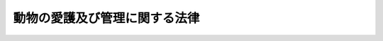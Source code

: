 .. _S48HO105:

==============================
動物の愛護及び管理に関する法律
==============================

.. raw:: html
    
    
    <b>動物の愛護及び管理に関する法律<br>
    （昭和四十八年十月一日法律第百五号）</b><br><br><div align="right">最終改正：平成二四年九月五日法律第七九号</div><br><div align="right"><table width="" border="0"><tr><td><font color="RED">（最終改正までの未施行法令）</font></td></tr><tr><td><a href="/cgi-bin/idxmiseko.cgi?H_RYAKU=%8f%ba%8e%6c%94%aa%96%40%88%ea%81%5a%8c%dc&amp;H_NO=%95%bd%90%ac%93%f1%8f%5c%8e%6c%94%4e%8b%e3%8c%8e%8c%dc%93%fa%96%40%97%a5%91%e6%8e%b5%8f%5c%8b%e3%8d%86&amp;H_PATH=/miseko/S48HO105/H24HO079.html" target="inyo">平成二十四年九月五日法律第七十九号</a></td><td align="right">（未施行）</td></tr><tr></tr><tr><td align="right">　</td><td></td></tr><tr></tr></table></div><a name="0000000000000000000000000000000000000000000000000000000000000000000000000000000"></a>
    <br>
    　<a href="#1000000000001000000000000000000000000000000000000000000000000000000000000000000" target="data">第一章　総則（第一条―第四条）</a>
    <br>
    　<a href="#1000000000002000000000000000000000000000000000000000000000000000000000000000000" target="data">第二章　基本指針等（第五条・第六条）</a>
    <br>
    　<a href="#1000000000003000000000000000000000000000000000000000000000000000000000000000000" target="data">第三章　動物の適正な取扱い </a>
    <br>
    　　<a href="#1000000000003000000001000000000000000000000000000000000000000000000000000000000" target="data">第一節　総則（第七条―第九条）</a>
    <br>
    　　<a href="#1000000000003000000002000000000000000000000000000000000000000000000000000000000" target="data">第二節　動物取扱業の規制（第十条―第二十四条）</a>
    <br>
    　　<a href="#1000000000003000000003000000000000000000000000000000000000000000000000000000000" target="data">第三節　周辺の生活環境の保全に係る措置（第二十五条）</a>
    <br>
    　　<a href="#1000000000003000000004000000000000000000000000000000000000000000000000000000000" target="data">第四節　動物による人の生命等に対する侵害を防止するための措置（第二十六条―第三十三条）</a>
    <br>
    　　<a href="#1000000000003000000005000000000000000000000000000000000000000000000000000000000" target="data">第五節　動物愛護担当職員（第三十四条）</a>
    <br>
    　<a href="#1000000000004000000000000000000000000000000000000000000000000000000000000000000" target="data">第四章　都道府県等の措置等（第三十五条―第三十九条）</a>
    <br>
    　<a href="#1000000000005000000000000000000000000000000000000000000000000000000000000000000" target="data">第五章　雑則（第四十条―第四十三条）</a>
    <br>
    　<a href="#1000000000006000000000000000000000000000000000000000000000000000000000000000000" target="data">第六章　罰則（第四十四条―第五十条）</a>
    <br>
    　<a href="#5000000000000000000000000000000000000000000000000000000000000000000000000000000" target="data">附則</a>
    <br><p>　　　<b><a name="1000000000001000000000000000000000000000000000000000000000000000000000000000000">第一章　総則</a>
    </b>
    </p><p>
    </p><div class="arttitle"><a name="1000000000000000000000000000000000000000000000000100000000000000000000000000000">（目的）</a>
    </div><div class="item"><b>第一条</b>
    <a name="1000000000000000000000000000000000000000000000000100000000001000000000000000000"></a>
    　この法律は、動物の虐待の防止、動物の適正な取扱いその他動物の愛護に関する事項を定めて国民の間に動物を愛護する気風を招来し、生命尊重、友愛及び平和の情操の涵養に資するとともに、動物の管理に関する事項を定めて動物による人の生命、身体及び財産に対する侵害を防止することを目的とする。
    </div>
    
    <p>
    </p><div class="arttitle"><a name="1000000000000000000000000000000000000000000000000200000000000000000000000000000">（基本原則）</a>
    </div><div class="item"><b>第二条</b>
    <a name="1000000000000000000000000000000000000000000000000200000000001000000000000000000"></a>
    　動物が命あるものであることにかんがみ、何人も、動物をみだりに殺し、傷つけ、又は苦しめることのないようにするのみでなく、人と動物の共生に配慮しつつ、その習性を考慮して適正に取り扱うようにしなければならない。
    </div>
    
    <p>
    </p><div class="arttitle"><a name="1000000000000000000000000000000000000000000000000300000000000000000000000000000">（普及啓発）</a>
    </div><div class="item"><b>第三条</b>
    <a name="1000000000000000000000000000000000000000000000000300000000001000000000000000000"></a>
    　国及び地方公共団体は、動物の愛護と適正な飼養に関し、前条の趣旨にのつとり、相互に連携を図りつつ、学校、地域、家庭等における教育活動、広報活動等を通じて普及啓発を図るように努めなければならない。
    </div>
    
    <p>
    </p><div class="arttitle"><a name="1000000000000000000000000000000000000000000000000400000000000000000000000000000">（動物愛護週間）</a>
    </div><div class="item"><b>第四条</b>
    <a name="1000000000000000000000000000000000000000000000000400000000001000000000000000000"></a>
    　ひろく国民の間に命あるものである動物の愛護と適正な飼養についての関心と理解を深めるようにするため、動物愛護週間を設ける。
    </div>
    <div class="item"><b><a name="1000000000000000000000000000000000000000000000000400000000002000000000000000000">２</a>
    </b>
    　動物愛護週間は、九月二十日から同月二十六日までとする。
    </div>
    <div class="item"><b><a name="1000000000000000000000000000000000000000000000000400000000003000000000000000000">３</a>
    </b>
    　国及び地方公共団体は、動物愛護週間には、その趣旨にふさわしい行事が実施されるように努めなければならない。
    </div>
    
    
    <p>　　　<b><a name="1000000000002000000000000000000000000000000000000000000000000000000000000000000">第二章　基本指針等</a>
    </b>
    </p><p>
    </p><div class="arttitle"><a name="1000000000000000000000000000000000000000000000000500000000000000000000000000000">（基本指針）</a>
    </div><div class="item"><b>第五条</b>
    <a name="1000000000000000000000000000000000000000000000000500000000001000000000000000000"></a>
    　環境大臣は、動物の愛護及び管理に関する施策を総合的に推進するための基本的な指針（以下「基本指針」という。）を定めなければならない。
    </div>
    <div class="item"><b><a name="1000000000000000000000000000000000000000000000000500000000002000000000000000000">２</a>
    </b>
    　基本指針には、次の事項を定めるものとする。
    <div class="number"><b><a name="1000000000000000000000000000000000000000000000000500000000002000000001000000000">一</a>
    </b>
    　動物の愛護及び管理に関する施策の推進に関する基本的な方向
    </div>
    <div class="number"><b><a name="1000000000000000000000000000000000000000000000000500000000002000000002000000000">二</a>
    </b>
    　次条第一項に規定する動物愛護管理推進計画の策定に関する基本的な事項
    </div>
    <div class="number"><b><a name="1000000000000000000000000000000000000000000000000500000000002000000003000000000">三</a>
    </b>
    　その他動物の愛護及び管理に関する施策の推進に関する重要事項
    </div>
    </div>
    <div class="item"><b><a name="1000000000000000000000000000000000000000000000000500000000003000000000000000000">３</a>
    </b>
    　環境大臣は、基本指針を定め、又はこれを変更しようとするときは、あらかじめ、関係行政機関の長に協議しなければならない。
    </div>
    <div class="item"><b><a name="1000000000000000000000000000000000000000000000000500000000004000000000000000000">４</a>
    </b>
    　環境大臣は、基本指針を定め、又はこれを変更したときは、遅滞なく、これを公表しなければならない。
    </div>
    
    <p>
    </p><div class="arttitle"><a name="1000000000000000000000000000000000000000000000000600000000000000000000000000000">（動物愛護管理推進計画）</a>
    </div><div class="item"><b>第六条</b>
    <a name="1000000000000000000000000000000000000000000000000600000000001000000000000000000"></a>
    　都道府県は、基本指針に即して、当該都道府県の区域における動物の愛護及び管理に関する施策を推進するための計画（以下「動物愛護管理推進計画」という。）を定めなければならない。
    </div>
    <div class="item"><b><a name="1000000000000000000000000000000000000000000000000600000000002000000000000000000">２</a>
    </b>
    　動物愛護管理推進計画には、次の事項を定めるものとする。
    <div class="number"><b><a name="1000000000000000000000000000000000000000000000000600000000002000000001000000000">一</a>
    </b>
    　動物の愛護及び管理に関し実施すべき施策に関する基本的な方針
    </div>
    <div class="number"><b><a name="1000000000000000000000000000000000000000000000000600000000002000000002000000000">二</a>
    </b>
    　動物の適正な飼養及び保管を図るための施策に関する事項
    </div>
    <div class="number"><b><a name="1000000000000000000000000000000000000000000000000600000000002000000003000000000">三</a>
    </b>
    　動物の愛護及び管理に関する施策を実施するために必要な体制の整備（国、関係地方公共団体、民間団体等との連携の確保を含む。）に関する事項
    </div>
    </div>
    <div class="item"><b><a name="1000000000000000000000000000000000000000000000000600000000003000000000000000000">３</a>
    </b>
    　動物愛護管理推進計画には、前項各号に掲げる事項のほか、動物の愛護及び管理に関する普及啓発に関する事項その他動物の愛護及び管理に関する施策を推進するために必要な事項を定めるように努めるものとする。
    </div>
    <div class="item"><b><a name="1000000000000000000000000000000000000000000000000600000000004000000000000000000">４</a>
    </b>
    　都道府県は、動物愛護管理推進計画を定め、又はこれを変更しようとするときは、あらかじめ、関係市町村の意見を聴かなければならない。
    </div>
    <div class="item"><b><a name="1000000000000000000000000000000000000000000000000600000000005000000000000000000">５</a>
    </b>
    　都道府県は、動物愛護管理推進計画を定め、又はこれを変更したときは、遅滞なく、これを公表するように努めなければならない。
    </div>
    
    
    <p>　　　<b><a name="1000000000003000000000000000000000000000000000000000000000000000000000000000000">第三章　動物の適正な取扱い </a>
    </b>
    </p><p>　　　　<b><a name="1000000000003000000001000000000000000000000000000000000000000000000000000000000">第一節　総則</a>
    </b>
    </p><p>
    </p><div class="arttitle"><a name="1000000000000000000000000000000000000000000000000700000000000000000000000000000">（動物の所有者又は占有者の責務等）</a>
    </div><div class="item"><b>第七条</b>
    <a name="1000000000000000000000000000000000000000000000000700000000001000000000000000000"></a>
    　動物の所有者又は占有者は、命あるものである動物の所有者又は占有者としての責任を十分に自覚して、その動物をその種類、習性等に応じて適正に飼養し、又は保管することにより、動物の健康及び安全を保持するように努めるとともに、動物が人の生命、身体若しくは財産に害を加え、又は人に迷惑を及ぼすことのないように努めなければならない。
    </div>
    <div class="item"><b><a name="1000000000000000000000000000000000000000000000000700000000002000000000000000000">２</a>
    </b>
    　動物の所有者又は占有者は、その所有し、又は占有する動物に起因する感染性の疾病について正しい知識を持ち、その予防のために必要な注意を払うように努めなければならない。
    </div>
    <div class="item"><b><a name="1000000000000000000000000000000000000000000000000700000000003000000000000000000">３</a>
    </b>
    　動物の所有者は、その所有する動物が自己の所有に係るものであることを明らかにするための措置として環境大臣が定めるものを講ずるように努めなければならない。
    </div>
    <div class="item"><b><a name="1000000000000000000000000000000000000000000000000700000000004000000000000000000">４</a>
    </b>
    　環境大臣は、関係行政機関の長と協議して、動物の飼養及び保管に関しよるべき基準を定めることができる。
    </div>
    
    <p>
    </p><div class="arttitle"><a name="1000000000000000000000000000000000000000000000000800000000000000000000000000000">（動物販売業者の責務）</a>
    </div><div class="item"><b>第八条</b>
    <a name="1000000000000000000000000000000000000000000000000800000000001000000000000000000"></a>
    　動物の販売を業として行う者は、当該販売に係る動物の購入者に対し、当該動物の適正な飼養又は保管の方法について、必要な説明を行い、理解させるように努めなければならない。
    </div>
    
    <p>
    </p><div class="arttitle"><a name="1000000000000000000000000000000000000000000000000900000000000000000000000000000">（地方公共団体の措置）</a>
    </div><div class="item"><b>第九条</b>
    <a name="1000000000000000000000000000000000000000000000000900000000001000000000000000000"></a>
    　地方公共団体は、動物の健康及び安全を保持するとともに、動物が人に迷惑を及ぼすことのないようにするため、条例で定めるところにより、動物の飼養及び保管について、動物の所有者又は占有者に対する指導その他の必要な措置を講ずることができる。
    </div>
    
    
    <p>　　　　<b><a name="1000000000003000000002000000000000000000000000000000000000000000000000000000000">第二節　動物取扱業の規制 </a>
    </b>
    </p><p>
    </p><div class="arttitle"><a name="1000000000000000000000000000000000000000000000001000000000000000000000000000000">（動物取扱業の登録）</a>
    </div><div class="item"><b>第十条</b>
    <a name="1000000000000000000000000000000000000000000000001000000000001000000000000000000"></a>
    　動物（哺乳類、鳥類又は爬虫類に属するものに限り、畜産農業に係るもの及び試験研究用又は生物学的製剤の製造の用その他政令で定める用途に供するために飼養し、又は保管しているものを除く。以下この節及び次節において同じ。）の取扱業（動物の販売（その取次ぎ又は代理を含む。次項において同じ。）、保管、貸出し、訓練、展示（動物との触れ合いの機会の提供を含む。次項において同じ。）その他政令で定める取扱いを業として行うことをいう。以下「動物取扱業」という。）を営もうとする者は、当該業を営もうとする事業所の所在地を管轄する都道府県知事（<a href="/cgi-bin/idxrefer.cgi?H_FILE=%8f%ba%93%f1%93%f1%96%40%98%5a%8e%b5&amp;REF_NAME=%92%6e%95%fb%8e%a9%8e%a1%96%40&amp;ANCHOR_F=&amp;ANCHOR_T=" target="inyo">地方自治法</a>
    （昭和二十二年法律第六十七号）<a href="/cgi-bin/idxrefer.cgi?H_FILE=%8f%ba%93%f1%93%f1%96%40%98%5a%8e%b5&amp;REF_NAME=%91%e6%93%f1%95%53%8c%dc%8f%5c%93%f1%8f%f0%82%cc%8f%5c%8b%e3%91%e6%88%ea%8d%80&amp;ANCHOR_F=1000000000000000000000000000000000000000000000025201900000001000000000000000000&amp;ANCHOR_T=1000000000000000000000000000000000000000000000025201900000001000000000000000000#1000000000000000000000000000000000000000000000025201900000001000000000000000000" target="inyo">第二百五十二条の十九第一項</a>
    の指定都市（以下「指定都市」という。）にあつては、その長とする。以下この節、第二十五条第一項及び第二項並びに第四節において同じ。）の登録を受けなければならない。
    </div>
    <div class="item"><b><a name="1000000000000000000000000000000000000000000000001000000000002000000000000000000">２</a>
    </b>
    　前項の登録を受けようとする者は、次に掲げる事項を記載した申請書に環境省令で定める書類を添えて、これを都道府県知事に提出しなければならない。
    <div class="number"><b><a name="1000000000000000000000000000000000000000000000001000000000002000000001000000000">一</a>
    </b>
    　氏名又は名称及び住所並びに法人にあつては代表者の氏名
    </div>
    <div class="number"><b><a name="1000000000000000000000000000000000000000000000001000000000002000000002000000000">二</a>
    </b>
    　事業所の名称及び所在地
    </div>
    <div class="number"><b><a name="1000000000000000000000000000000000000000000000001000000000002000000003000000000">三</a>
    </b>
    　事業所ごとに置かれる動物取扱責任者（第二十二条第一項に規定する者をいう。）の氏名
    </div>
    <div class="number"><b><a name="1000000000000000000000000000000000000000000000001000000000002000000004000000000">四</a>
    </b>
    　その営もうとする動物取扱業の種別（販売、保管、貸出し、訓練、展示又は前項の政令で定める取扱いの別をいう。以下この号において同じ。）並びにその種別に応じた業務の内容及び実施の方法
    </div>
    <div class="number"><b><a name="1000000000000000000000000000000000000000000000001000000000002000000005000000000">五</a>
    </b>
    　主として取り扱う動物の種類及び数
    </div>
    <div class="number"><b><a name="1000000000000000000000000000000000000000000000001000000000002000000006000000000">六</a>
    </b>
    　動物の飼養又は保管のための施設（以下この節において「飼養施設」という。）を設置しているときは、次に掲げる事項<div class="para1"><b>イ</b>　飼養施設の所在地</div>
    <div class="para1"><b>ロ</b>　飼養施設の構造及び規模</div>
    <div class="para1"><b>ハ</b>　飼養施設の管理の方法</div>
    
    </div>
    <div class="number"><b><a name="1000000000000000000000000000000000000000000000001000000000002000000007000000000">七</a>
    </b>
    　その他環境省令で定める事項
    </div>
    </div>
    
    <p>
    </p><div class="arttitle"><a name="1000000000000000000000000000000000000000000000001100000000000000000000000000000">（登録の実施）</a>
    </div><div class="item"><b>第十一条</b>
    <a name="1000000000000000000000000000000000000000000000001100000000001000000000000000000"></a>
    　都道府県知事は、前条第二項の規定による登録の申請があつたときは、次条第一項の規定により登録を拒否する場合を除くほか、前条第二項第一号から第三号まで及び第五号に掲げる事項並びに登録年月日及び登録番号を動物取扱業者登録簿に登録しなければならない。
    </div>
    <div class="item"><b><a name="1000000000000000000000000000000000000000000000001100000000002000000000000000000">２</a>
    </b>
    　都道府県知事は、前項の規定による登録をしたときは、遅滞なく、その旨を申請者に通知しなければならない。
    </div>
    
    <p>
    </p><div class="arttitle"><a name="1000000000000000000000000000000000000000000000001200000000000000000000000000000">（登録の拒否）</a>
    </div><div class="item"><b>第十二条</b>
    <a name="1000000000000000000000000000000000000000000000001200000000001000000000000000000"></a>
    　都道府県知事は、第十条第一項の登録を受けようとする者が次の各号のいずれかに該当するとき、同条第二項の規定による登録の申請に係る同項第四号に掲げる事項が動物の健康及び安全の保持その他動物の適正な取扱いを確保するため必要なものとして環境省令で定める基準に適合していないと認めるとき、同項の規定による登録の申請に係る同項第六号ロ及びハに掲げる事項が環境省令で定める飼養施設の構造、規模及び管理に関する基準に適合していないと認めるとき、又は申請書若しくは添付書類のうちに重要な事項について虚偽の記載があり、若しくは重要な事実の記載が欠けているときは、その登録を拒否しなければならない。
    <div class="number"><b><a name="1000000000000000000000000000000000000000000000001200000000001000000001000000000">一</a>
    </b>
    　成年被後見人若しくは被保佐人又は破産者で復権を得ないもの
    </div>
    <div class="number"><b><a name="1000000000000000000000000000000000000000000000001200000000001000000002000000000">二</a>
    </b>
    　この法律又はこの法律に基づく処分に違反して罰金以上の刑に処せられ、その執行を終わり、又は執行を受けることがなくなつた日から二年を経過しない者
    </div>
    <div class="number"><b><a name="1000000000000000000000000000000000000000000000001200000000001000000003000000000">三</a>
    </b>
    　第十九条第一項の規定により登録を取り消され、その処分のあつた日から二年を経過しない者
    </div>
    <div class="number"><b><a name="1000000000000000000000000000000000000000000000001200000000001000000004000000000">四</a>
    </b>
    　第十条第一項の登録を受けた者（以下「動物取扱業者」という。）で法人であるものが第十九条第一項の規定により登録を取り消された場合において、その処分のあつた日前三十日以内にその動物取扱業者の役員であつた者でその処分のあつた日から二年を経過しないもの
    </div>
    <div class="number"><b><a name="1000000000000000000000000000000000000000000000001200000000001000000005000000000">五</a>
    </b>
    　第十九条第一項の規定により業務の停止を命ぜられ、その停止の期間が経過しない者
    </div>
    <div class="number"><b><a name="1000000000000000000000000000000000000000000000001200000000001000000006000000000">六</a>
    </b>
    　法人であつて、その役員のうちに前各号のいずれかに該当する者があるもの
    </div>
    </div>
    <div class="item"><b><a name="1000000000000000000000000000000000000000000000001200000000002000000000000000000">２</a>
    </b>
    　都道府県知事は、前項の規定により登録を拒否したときは、遅滞なく、その理由を示して、その旨を申請者に通知しなければならない。
    </div>
    
    <p>
    </p><div class="arttitle"><a name="1000000000000000000000000000000000000000000000001300000000000000000000000000000">（登録の更新）</a>
    </div><div class="item"><b>第十三条</b>
    <a name="1000000000000000000000000000000000000000000000001300000000001000000000000000000"></a>
    　第十条第一項の登録は、五年ごとにその更新を受けなければ、その期間の経過によつて、その効力を失う。
    </div>
    <div class="item"><b><a name="1000000000000000000000000000000000000000000000001300000000002000000000000000000">２</a>
    </b>
    　第十条第二項及び前二条の規定は、前項の更新について準用する。
    </div>
    <div class="item"><b><a name="1000000000000000000000000000000000000000000000001300000000003000000000000000000">３</a>
    </b>
    　第一項の更新の申請があつた場合において、同項の期間（以下この条において「登録の有効期間」という。）の満了の日までにその申請に対する処分がされないときは、従前の登録は、登録の有効期間の満了後もその処分がされるまでの間は、なおその効力を有する。
    </div>
    <div class="item"><b><a name="1000000000000000000000000000000000000000000000001300000000004000000000000000000">４</a>
    </b>
    　前項の場合において、登録の更新がされたときは、その登録の有効期間は、従前の登録の有効期間の満了の日の翌日から起算するものとする。
    </div>
    
    <p>
    </p><div class="arttitle"><a name="1000000000000000000000000000000000000000000000001400000000000000000000000000000">（変更の届出）</a>
    </div><div class="item"><b>第十四条</b>
    <a name="1000000000000000000000000000000000000000000000001400000000001000000000000000000"></a>
    　動物取扱業者は、第十条第二項第四号に掲げる事項を変更し、又は飼養施設を設置しようとする場合には、あらかじめ、環境省令で定める書類を添えて、同項第四号又は第六号に掲げる事項を都道府県知事に届け出なければならない。 
    </div>
    <div class="item"><b><a name="1000000000000000000000000000000000000000000000001400000000002000000000000000000">２</a>
    </b>
    　動物取扱業者は、第十条第二項各号（第四号を除く。）に掲げる事項に変更（環境省令で定める軽微なものを除く。）があつた場合には、前項の場合を除き、その日から三十日以内に、環境省令で定める書類を添えて、その旨を都道府県知事に届け出なければならない。
    </div>
    <div class="item"><b><a name="1000000000000000000000000000000000000000000000001400000000003000000000000000000">３</a>
    </b>
    　第十一条及び第十二条の規定は、前二項の規定による届出があつた場合に準用する。
    </div>
    
    <p>
    </p><div class="arttitle"><a name="1000000000000000000000000000000000000000000000001500000000000000000000000000000">（動物取扱業者登録簿の閲覧）</a>
    </div><div class="item"><b>第十五条</b>
    <a name="1000000000000000000000000000000000000000000000001500000000001000000000000000000"></a>
    　都道府県知事は、動物取扱業者登録簿を一般の閲覧に供しなければならない。
    </div>
    
    <p>
    </p><div class="arttitle"><a name="1000000000000000000000000000000000000000000000001600000000000000000000000000000">（廃業等の届出）</a>
    </div><div class="item"><b>第十六条</b>
    <a name="1000000000000000000000000000000000000000000000001600000000001000000000000000000"></a>
    　動物取扱業者が次の各号のいずれかに該当することとなつた場合においては、当該各号に定める者は、その日から三十日以内に、その旨を都道府県知事に届け出なければならない。
    <div class="number"><b><a name="1000000000000000000000000000000000000000000000001600000000001000000001000000000">一</a>
    </b>
    　死亡した場合　その相続人
    </div>
    <div class="number"><b><a name="1000000000000000000000000000000000000000000000001600000000001000000002000000000">二</a>
    </b>
    　法人が合併により消滅した場合　その法人を代表する役員であつた者
    </div>
    <div class="number"><b><a name="1000000000000000000000000000000000000000000000001600000000001000000003000000000">三</a>
    </b>
    　法人が破産手続開始の決定により解散した場合　その破産管財人
    </div>
    <div class="number"><b><a name="1000000000000000000000000000000000000000000000001600000000001000000004000000000">四</a>
    </b>
    　法人が合併及び破産手続開始の決定以外の理由により解散した場合　その清算人
    </div>
    <div class="number"><b><a name="1000000000000000000000000000000000000000000000001600000000001000000005000000000">五</a>
    </b>
    　その登録に係る動物取扱業を廃止した場合　動物取扱業者であつた個人又は動物取扱業者であつた法人を代表する役員
    </div>
    </div>
    <div class="item"><b><a name="1000000000000000000000000000000000000000000000001600000000002000000000000000000">２</a>
    </b>
    　動物取扱業者が前項各号のいの効力を失う。
    </div>
    
    <p>
    </p><div class="arttitle"><a name="1000000000000000000000000000000000000000000000001700000000000000000000000000000">（登録の抹消）</a>
    </div><div class="item"><b>第十七条</b>
    <a name="1000000000000000000000000000000000000000000000001700000000001000000000000000000"></a>
    　都道府県知事は、第十三条第一項若しくは前条第二項の規定により登録がその効力を失つたとき、又は第十九条第一項の規定により登録を取り消したときは、当該動物取扱業者の登録を抹消しなければならない。
    </div>
    
    <p>
    </p><div class="arttitle"><a name="1000000000000000000000000000000000000000000000001800000000000000000000000000000">（標識の掲示）</a>
    </div><div class="item"><b>第十八条</b>
    <a name="1000000000000000000000000000000000000000000000001800000000001000000000000000000"></a>
    　動物取扱業者は、環境省令で定めるところにより、その事業所ごとに、公衆の見やすい場所に、氏名又は名称、登録番号その他の環境省令で定める事項を記載した標識を掲げなければならない。
    </div>
    
    <p>
    </p><div class="arttitle"><a name="1000000000000000000000000000000000000000000000001900000000000000000000000000000">（登録の取消し等）</a>
    </div><div class="item"><b>第十九条</b>
    <a name="1000000000000000000000000000000000000000000000001900000000001000000000000000000"></a>
    　都道府県知事は、動物取扱業者が次の各号のいずれかに該当するときは、その登録を取り消し、又は六月以内の期間を定めてその業務の全部若しくは一部の停止を命ずることができる。
    <div class="number"><b><a name="1000000000000000000000000000000000000000000000001900000000001000000001000000000">一</a>
    </b>
    　不正の手段により動物取扱業者の登録を受けたとき。
    </div>
    <div class="number"><b><a name="1000000000000000000000000000000000000000000000001900000000001000000002000000000">二</a>
    </b>
    　その者が行う業務の内容及び実施の方法が第十二条第一項に規定する動物の健康及び安全の保持その他動物の適正な取扱いを確保するため必要なものとして環境省令で定める基準に適合しなくなつたとき。
    </div>
    <div class="number"><b><a name="1000000000000000000000000000000000000000000000001900000000001000000003000000000">三</a>
    </b>
    　飼養施設を設置している場合において、その者の飼養施設の構造、規模及び管理の方法が第十二条第一項に規定する飼養施設の構造、規模及び管理に関する基準に適合しなくなつたとき。
    </div>
    <div class="number"><b><a name="1000000000000000000000000000000000000000000000001900000000001000000004000000000">四</a>
    </b>
    　第十二条第一項第一号、第四号又は第六号のいずれかに該当することとなつたとき。
    </div>
    <div class="number"><b><a name="1000000000000000000000000000000000000000000000001900000000001000000005000000000">五</a>
    </b>
    　この法律若しくはこの法律に基づく命令又はこの法律に基づく処分に違反したとき。
    </div>
    </div>
    <div class="item"><b><a name="1000000000000000000000000000000000000000000000001900000000002000000000000000000">２</a>
    </b>
    　第十二条第二項の規定は、前項の規定による処分をした場合に準用する。
    </div>
    
    <p>
    </p><div class="arttitle"><a name="1000000000000000000000000000000000000000000000002000000000000000000000000000000">（環境省令への委任）</a>
    </div><div class="item"><b>第二十条</b>
    <a name="1000000000000000000000000000000000000000000000002000000000001000000000000000000"></a>
    　第十条から前条までに定めるもののほか、動物取扱業者の登録に関し必要な事項については、環境省令で定める。
    </div>
    
    <p>
    </p><div class="arttitle"><a name="1000000000000000000000000000000000000000000000002100000000000000000000000000000">（基準遵守義務）</a>
    </div><div class="item"><b>第二十一条</b>
    <a name="1000000000000000000000000000000000000000000000002100000000001000000000000000000"></a>
    　動物取扱業者は、動物の健康及び安全を保持するとともに、生活環境の保全上の支障が生ずることを防止するため、その取り扱う動物の管理の方法等に関し環境省令で定める基準を遵守しなければならない。
    </div>
    <div class="item"><b><a name="1000000000000000000000000000000000000000000000002100000000002000000000000000000">２</a>
    </b>
    　都道府県又は指定都市は、動物の健康及び安全を保持するとともに、生活環境の保全上の支障が生ずることを防止するため、その自然的、社会的条件かに代えて動物取扱業者が遵守すべき基準を定めることができる。
    </div>
    
    <p>
    </p><div class="arttitle"><a name="1000000000000000000000000000000000000000000000002200000000000000000000000000000">（動物取扱責任者）</a>
    </div><div class="item"><b>第二十二条</b>
    <a name="1000000000000000000000000000000000000000000000002200000000001000000000000000000"></a>
    　動物取扱業者は、事業所ごとに、環境省令で定めるところにより、当該事業所に係る業務を適正に実施するため、動物取扱責任者を選任しなければならない。
    </div>
    <div class="item"><b><a name="1000000000000000000000000000000000000000000000002200000000002000000000000000000">２</a>
    </b>
    　動物取扱責任者は、第十二条第一項第一号から第五号までに該当する者以外の者でなければならない。
    </div>
    <div class="item"><b><a name="1000000000000000000000000000000000000000000000002200000000003000000000000000000">３</a>
    </b>
    　動物取扱業者は、環境省令で定めるところにより、動物取扱責任者に動物取扱責任者研修（都道府県知事が行う動物取扱責任者の業務に必要な知識及び能力に関する研修をいう。）を受けさせなければならない。
    </div>
    
    <p>
    </p><div class="arttitle"><a name="1000000000000000000000000000000000000000000000002300000000000000000000000000000">（勧告及び命令）</a>
    </div><div class="item"><b>第二十三条</b>
    <a name="1000000000000000000000000000000000000000000000002300000000001000000000000000000"></a>
    　都道府県知事は、動物取扱業者が第二十一条第一項又は第二項の基準を遵守していないと認めるときは、その者に対し、期限を定めて、その取り扱う動物の管理の方法等を改善すべきことを勧告することができる。
    </div>
    <div class="item"><b><a name="1000000000000000000000000000000000000000000000002300000000002000000000000000000">２</a>
    </b>
    　都道府県知事は、動物取扱業者が前条第三項の規定を遵守していないと認めるときは、その者に対し、期限を定めて、必要な措置をとるべきことを勧告することができる。
    </div>
    <div class="item"><b><a name="1000000000000000000000000000000000000000000000002300000000003000000000000000000">３</a>
    </b>
    　都道府県知事は、前二項の規定による勧告を受けた者がその勧告に従わないときは、その者に対し、期限を定めて、その勧告に係る措置をとるべきことを命ずることができる。
    </div>
    
    <p>
    </p><div class="arttitle"><a name="1000000000000000000000000000000000000000000000002400000000000000000000000000000">（報告及び検査）</a>
    </div><div class="item"><b>第二十四条</b>
    <a name="1000000000000000000000000000000000000000000000002400000000001000000000000000000"></a>
    　都道府県知事は、第十条から第十九条まで及び前三条の規定の施行に必要な限度において、動物取扱業者に対し、飼養施設の状況、その取り扱う動物の管理の方法その他必要な事項に関し報告を求め、又はその職員に、当該動物取扱業者の事業所その他関係のある場所に立ち入り、飼養施設その他の物件を検査させることができる。
    </div>
    <div class="item"><b><a name="100000000000000000000000000000%E3%81%84%E3%81%A6%E3%80%81%E7%89%B9%E3%81%AB%E5%BF%85%E8%A6%81%E3%81%8C%E3%81%82%E3%82%8B%E3%81%A8%E8%AA%8D%E3%82%81%E3%82%8B%E3%81%A8%E3%81%8D%E3%81%AF%E3%80%81%E3%81%9D%E3%81%AE%E8%80%85%E3%81%AB%E5%AF%BE%E3%81%97%E3%80%81%E6%9C%9F%E9%99%90%E3%82%92%E5%AE%9A%E3%82%81%E3%81%A6%E3%80%81%E3%81%9D%E3%81%AE%E5%8B%A7%E5%91%8A%E3%81%AB%E4%BF%82%E3%82%8B%E6%8E%AA%E7%BD%AE%E3%82%92%E3%81%A8%E3%82%8B%E3%81%B9%E3%81%8D%E3%81%93%E3%81%A8%E3%82%92%E5%91%BD%E3%81%9A%E3%82%8B%E3%81%93%E3%81%A8%E3%81%8C%E3%81%A7%E3%81%8D%E3%82%8B%E3%80%82%0A&lt;/DIV&gt;%0A&lt;DIV%20class=" item><b><a name="1000000000000000000000000000000000000000000000002500000000003000000000000000000">３</a>
    </b>
    　都道府県知事は、市町村（特別区を含む。）の長（指定都市の長を除く。）に対し、前二項の規定による勧告又は命令に関し、必要な協力を求めることができる。
    </a></b></div>
    
    
    <p>　　　　<b><a name="1000000000003000000004000000000000000000000000000000000000000000000000000000000">第四節　動物による人の生命等に対する侵害を防止するための措置</a>
    </b>
    </p><p>
    </p><div class="arttitle"><a name="1000000000000000000000000000000000000000000000002600000000000000000000000000000">（特定動物の飼養又は保管の許可）</a>
    </div><div class="item"><b>第二十六条</b>
    <a name="1000000000000000000000000000000000000000000000002600000000001000000000000000000"></a>
    　人の生命、身体又は財産に害を加えるおそれがある動物として政令で定める動物（以下「特定動物」という。）の飼養又は保管を行おうとする者は、環境省令で定めるところにより、特定動物の種類ごとに、特定動物の飼養又は保管のための施設（以下この節において「特定飼養施設」という。）の所在地を管轄する都道府県知事の許可を受けなければならない。ただし、診療施設（<a href="/cgi-bin/idxrefer.cgi?H_FILE=%95%bd%8e%6c%96%40%8e%6c%98%5a&amp;REF_NAME=%8f%62%88%e3%97%c3%96%40&amp;ANCHOR_F=&amp;ANCHOR_T=" target="inyo">獣医療法</a>
    （平成四年法律第四十六号）<a href="/cgi-bin/idxrefer.cgi?H_FILE=%95%bd%8e%6c%96%40%8e%6c%98%5a&amp;REF_NAME=%91%e6%93%f1%8f%f0%91%e6%93%f1%8d%80&amp;ANCHOR_F=1000000000000000000000000000000000000000000000000200000000002000000000000000000&amp;ANCHOR_T=1000000000000000000000000000000000000000000000000200000000002000000000000000000#1000000000000000000000000000000000000000000000000200000000002000000000000000000" target="inyo">第二条第二項</a>
    に規定する診療施設をいう。）において獣医師が診療のために特定動物を飼養又は保管する場合その他の環境省令で定める場合は、この限りでない。
    </div>
    <div class="item"><b><a name="1000000000000000000000000000000000000000000000002600000000002000000000000000000">２</a>
    </b>
    　前項の許可を受けようとする者は、環境省令で定めるところにより、次に掲げる事項を記載した申請書に環境省令で定める書類を添えて、これを都道府県知事に提出しなければならない。
    <div class="number"><b><a name="1000000000000000000000000000000000000000000000002600000000002000000001000000000">一</a>
    </b>
    　氏名又は名称及び住所並びに法人にあつては代表者の氏名
    </div>
    <div class="number"><b><a name="1000000000000000000000000000000000000000000000002600000000002000000002000000000">二</a>
    </b>
    　特定動物の種類及び数
    </div>
    <div class="number"><b><a name="1000000000000000000000000000000000000000000000002600000000002000000003000000000">三</a>
    </b>
    　飼養又は保管の目的
    </div>
    <div class="number"><b><a name="1000000000000000000000000000000000000000000000002600000000002000000004000000000">四</a>
    </b>
    　特定飼養施設の所在地
    </div>
    <div class="number"><b><a name="1000000000000000000000000000000000000000000000002600000000002000000005000000000">五</a>
    </b>
    　特定飼養施設の構造及び規模
    </div>
    <div class="number"><b><a name="1000000000000000000000000000000000000000000000002600000000002000000006000000000">六</a>
    </b>
    　特定動物の飼養又は保管の方法
    </div>
    <div class="number"><b><a name="1000000000000000000000000000000000000000000000002600000000002000000007000000000">七</a>
    </b>
    　その他環境省令で定める事項
    </div>
    </div>
    
    <p>
    </p><div class="arttitle"><a name="1000000000000000000000000000000000000000000000002700000000000000000000000000000">（許可の基準）</a>
    </div><div class="item"><b>第二十七条</b>
    <a name="1000000000000000000000000000000000000000000000002700000000001000000000000000000"></a>
    　都道府県知事は、前条第一項の許可の申請が次の各号に適合していると認めるときでなければ、同項の許可をしてはならない。
    <div class="number"><b>
    <div class="number"><b><a name="1000000000000000000000000000000000000000000000002700000000001000000002000000000">二</a>
    </b>
    　申請者が次のいずれにも該当しないこと。<div class="para1"><b>イ</b>　この法律又はこの法律に基づく処分に違反して罰金以上の刑に処せられ、その執行を終わり、又は執行を受けることがなくなつた日から二年を経過しない者</div>
    <div class="para1"><b>ロ</b>　第二十九条第一項の規定により許可を取り消され、その処分のあつた日から二年を経過しない者</div>
    <div class="para1"><b>ハ</b>　法人であつて、その役員のうちにイ又はロのいずれかに該当する者があるもの</div>
    
    </div>
    </b></div>
    <div class="item"><b><a name="1000000000000000000000000000000000000000000000002700000000002000000000000000000">２</a>
    </b>
    　都道府県知事は、前条第一項の許可をする場合において、特定動物による人の生命、身体又は財産に対する侵害の防止のため必要があると認めるときは、その必要の限度において、その許可に条件を付することができる。
    </div>
    
    <p>
    </p><div class="arttitle"><a name="1000000000000000000000000000000000000000000000002800000000000000000000000000000">（変更の許可等）</a>
    </div><div class="item"><b>第二十八条</b>
    <a name="1000000000000000000000000000000000000000000000002800000000001000000000000000000"></a>
    　第二十六条第一項の許可（この項の規定による許可を含む。）を受けた者（以下「特定動物飼養者」という。）は、同条第二項第二号又は第四号から第六号までに掲げる事項を変更しようとするときは、環境省令で定めるところにより都道府県知事の許可を受けなければならない。ただし、その変更が環境省令で定める軽微なものであるときは、この限りでない。
    </div>
    <div class="item"><b><a name="1000000000000000000000000000000000000000000000002800000000002000000000000000000">２</a>
    </b>
    　前条の規定は、前項の許可について準用する。
    </div>
    <div class="item"><b><a name="1000000000000000000000000000000000000000000000002800000000003000000000000000000">３</a>
    </b>
    　特定動物飼養者は、第一項ただし書の環境省令で定める軽微な変更があつたとき、又は第二十六条第二項第一号若しくは第三号に掲げる事項その他環境省令で定める事項に変更があつたときは、その日から三十日以内に、その旨を都道府県知事に届け出なければならない。
    </div>
    
    <p>
    </p><div class="arttitle"><a name="1000000000000000000000000000000000000000000000002900000000000000000000000000000">（許可の取消し）</a>
    </div><div class="item"><b>第二十九条</b>
    <a name="1000000000000000000000000000000000000000000000002900000000001000000000000000000"></a>
    　都道府県知事は、特定動物飼養者が次の各号のいずれかに該当するときは、その許可を取り消すことができる。
    <div class="number"><b><a name="1000000000000000000000000000000000000000000000002900000000001000000001000000000">一</a>
    </b>
    　不正の手段により特定動物飼養者の許可を受けたとき。
    </div>
    <div class="number"><b><a name="1000000000000000000000000000000000000000000000002900000000001000000002000000000">二</a>
    </b>
    　その者の特定飼養施設の構造及び規模並びに特定動物の飼養又は保管の方法が第二十七条第一項第一号に規定する基準に適合しなくなつたとき。
    </div>
    <div class="number"><b><a name="1000000000000000000000000000000000000000000000002900000000001000000003000000000">三</a>
    </b>
    　第二十七条第一項第二号ハに該当することとなつたとき。
    </div>
    <div class="number"><b><a name="1000000000000000000000000000000000000000000000002900000000001000000004000000000">四</a>
    </b>
    　この法律若しくはこの法律に基づく命令又はこの法律に基づく処分に違反したとき。
    </div>
    </div>
    
    <p>
    </p><div class="arttitle"><a name="1000000000000000000000000000000000000000000000003000000000000000000000000000000">（環境省令への委任）</a>
    </div><div class="item"><b>第三十条</b>
    <a name="1000000000000000000000000000000000000000000000003000000000001000000000000000000"></a>
    　第二十六条から前条までに定めるもののほか、特定動物の飼養又は保管の許可に関し必要な事項については、環境省令で定める。
    </div>
    
    <p>
    </p><div class="arttitle"><a name="1000000000000000000000000000000000000000000000003100000000000000000000000000000">（飼養又は保管の方法）</a>
    </div><div class="item"><b>第三十一条</b>
    <a name="1000000000000000000000000000000000000000000000003100000000001000000000000000000"></a>
    　特定動物飼養者は、その許可に係る飼養又は保管をするには、当該特定動物に係る特定飼養施設の点検を定期的に行うこと、当該特定動物についてその許可を受けていることを明らかにすることその他の環境省令で定める方法によらなければならない。
    </div>
    
    <p>
    </p><div class="arttitle"><a name="1000000000000000000000000000000000000000000000003200000000000000000000000000000">（特定動物飼養者に対する措置命令等）</a>
    </div><div class="item"><b>第三十二条</b>
    <a name="1000000000000000000000000000000000000000000000003200000000001000000000000000000"></a>
    　都道府県知事は、特定動物飼養者が前条の規定に違反し、又は第二十七条第二項（第二十八条第二項において準用する場合を含む。）の規定により付された条件に違反した場合において、特定動物による人の生命、身体又は財産に対する侵害の防止のため必要があると認めるときは、当該特定動物に係る飼養又は保管の方法の改善その他の必要な措置をとるべきことを命ずることができる。
    </div>
    
    <p>
    </p><div class="arttitle"><a name="1000000000000000000000000000000000000000000000003300000000000000000000000000000">（報告及び検査）</a>
    </div><div class="item"><b>第三十三条</b>
    <a name="1000000000000000000000000000000000000000000000003300000000001000000000000000000"></a>
    　都道府県知事は、第二十六条から第二十九条まで及び前二条の規定の施行に必要な限度において、特定動物飼養者に対し、特定飼養施設の状況、特定動物の飼養又は保管の方法その他必要な事項に関し報告を求め、又はその職員に、当該特定動物飼養者の特定飼養施設を設置する場所その他関係のある場所に立ち入り、特定飼養施設その他の物件を検査させることができる。
    </div>
    <div class="item"><b><a name="1000000000000000000000000000000000000000000000003300000000002000000000000000000">２</a>
    </b>
    　第二十四条第二項及び第三項の規定は、前項の規定による立入検査について準用する。
    </div>
    
    
    <p>　　　　<b><a name="1000000000003000000005000000000000000000000000000000000000000000000000000000000">第五節　動物愛護担当職員</a>
    </b>
    </p><p>
    </p><div class="item"><b><a name="1000000000000000000000000000000000000000000000003400000000000000000000000000000">第三十四条</a>
    </b>
    <a name="1000000000000000000000000000000000000000000000003400000000001000000000000000000"></a>
    　地方公共団体は、条例で定めるところにより、第二十四条第一項又は前条第一項の規定による立入検査その他の動物の愛護及び管理に関する事務を行わせるため、動物愛護管理員等の職名を有する職員（次項において「動物愛護担当職員」という。）を置くことができる。
    </div>
    <div class="item"><b><a name="1000000000000000000000000000000000000000000000003400000000002000000000000000000">２</a>
    </b>
    　動物愛護担当職員は、当該地方公共団体の職員であつて獣医師等動物の適正な飼養及び保管に関し専門的な知識を有するものをもつて充てる。
    </div>
    
    
    
    <p>　　　<b><a name="1000000000004000000000000000000000000000000000000000000000000000000000000000000">第四章　都道府県等の措置等</a>
    </b>
    </p><p>
    </p><div class="arttitle"><a name="1000000000000000000000000000000000000000000000003500000000000000000000000000000">（犬及びねこの引取り）</a>
    </div><div class="item"><b>第三十五条</b>
    <a name="1000000000000000000000000000000000000000000000003500000000001000000000000000000"></a>
    　都道府県等（都道府県及び指定都市、<a href="/cgi-bin/idxrefer.cgi?H_FILE=%8f%ba%93%f1%93%f1%96%40%98%5a%8e%b5&amp;REF_NAME=%92%6e%95%fb%8e%a9%8e%a1%96%40%91%e6%93%f1%95%53%8c%dc%8f%5c%93%f1%8f%f0%82%cc%93%f1%8f%5c%93%f1%91%e6%88%ea%8d%80&amp;ANCHOR_F=1000000000000000000000000000000000000000000000025202200000001000000000000000000&amp;ANCHOR_T=1000000000000000000000000000000000000000000000025202200000001000000000000000000#1000000000000000000000000000000000000000000000025202200000001000000000000000000" target="inyo">地方自治法第二百五十二条の二十二第一項</a>
    の中核市（以下「中核市」という。）その他政令で定める市（特別区を含む。以下同じ。）をいう。以下同じ。）は、犬又はねこの引取りをその所有者から求められたときは、これを引き取らなければならない。この場合において、都道府県知事等（都道府県等の長をいう。以下同じ。）は、その犬又はねこを引き取るべき場所を指定することができる。
    </div>
    <div class="item"><b><a name="1000000000000000000000000000000000000000000000003500000000002000000000000000000">２</a>
    </b>
    　前項の規定は、都道府県等が所有者の判明しない犬又はねこの引取りをその拾得者その他の者から求められた場合に準用する。
    </div>
    <div class="item"><b><a name="1000000000000000000000000000000000000000000000003500000000003000000000000000000">３</a>
    </b>
    　都道府県知事は、市町村（特別区を含む。）の長（指定都市、中核市及び第一項の政令で定める市の長を除く。）に対し、第一項（前項において準用する場合を含む。第五項及び第六項において同じ。）の規定による犬又はねこの引取りに関し、必要な協力を求めることができる。
    </div>
    <div class="item"><b><a name="1000000000000000000000000000000000000000000000003500000000004000000000000000000">４</a>
    </b>
    　都道府県知事等は、動物の愛護を目的とする団体その他の者に犬及びねこの引取りを委託することができる。
    </div>
    <div class="item"><b><a name="1000000000000000000000000000000000000000000000003500000000005000000000000000000">５</a>
    </b>
    　環境大臣は、関係行政機関の長と協議して、第一項の規定により引取りを求められた場合の措置に関し必要な事項を定めることができる。
    </div>
    <div class="item"><b><a name="1000000000000000000000000000000000000000000000003500000000006000000000000000000">６</a>
    </b>
    　国は、都道府県等に対し、予算の範囲内において、政令で定めるところにより、第一項の引取りに関し、費用の一部を補助することができる。
    </div>
    
    <p>
    </p><div class="arttitle"><a name="1000000000000000000000000000000000000000000000003600000000000000000000000000000">（負傷動物等の発見者の通報措置）</a>
    </div><div class="item"><b>第三十六条</b>
    <a name="1000000000000000000000000000000000000000000000003600000000001000000000000000000"></a>
    　道路、公園、広場その他の公共の場所において、疾病にかかり、若しくは負傷した犬、ねこ等の動物又は犬、ねこ等の動物の死体を発見した者は、すみやかに、その所有者が判明しているときは所有者に、その所有者が判明しないときは都道府県知事等に通報するように努めなければならない。
    </div>
    <div class="item"><b><a name="1000000000000000000000000000000000000000000000003600000000002000000000000000000">２</a>
    </b>
    　都道府県等は、前項の規定による通報があつたときは、その動物又はその動物の死体を収容しなければならない。
    </div>
    <div class="item"><b><a name="1000000000000000000000000000000000000000000000003600000000003000000000000000000">３</a>
    </b>
    　前条第五項の規定は、前項の規定により動物を収容する場合に準用する。
    </div>
    
    <p>
    </p><div class="arttitle"><a name="1000000000000000000000000000000000000000000000003700000000000000000000000000000">（犬及びねこの繁殖制限）</a>
    </div><div class="item"><b>第三十七条</b>
    <a name="1000000000000000000000000000000000000000000000003700000000001000000000000000000"></a>
    　犬又はねこの所有者は、これらの動物がみだりに繁殖してこれに適正な飼養を受ける機会を与えることが困難となるようなおそれがあると認める場合には、その繁殖を防止するため、生殖を不能にする手術その他の措置をするように努めなければならない。
    </div>
    <div class="item"><b><a name="1000000000000000000000000000000000000000000000003700000000002000000000000000000">２</a>
    </b>
    　都道府県等は、第三十五条第一項の規定による犬又はねこの引取り等に際して、前項に規定する措置が適切になされるよう、必要な指導及び助言を行うように努めなければならない。
    </div>
    
    <p>
    </p><div class="arttitle"><a name="1000000000000000000000000000000000000000000000003800000000000000000000000000000">（動物愛護推進員）</a>
    </div><div class="item"><b>第三十八条</b>
    <a name="1000000000000000000000000000000000000000000000003800000000001000000000000000000"></a>
    　都道府県知事等は、地域における犬、ねこ等の動物の愛護の推進に熱意と識見を有する者のうちから、動物愛護推進員を委嘱することができる。
    </div>
    <div class="item"><b><a name="1000000000000000000000000000000000000000000000003800000000002000000000000000000">２</a>
    </b>
    　動物愛護推進員は、次に掲げる活動を行う。
    <div class="number"><b><a name="1000000000000000000000000000000000000000000000003800000000002000000001000000000">一</a>
    </b>
    　犬、ねこ等の動物の愛護と適正な飼養の重要性について住民の理解を深めること。
    </div>
    <div class="number"><b><a name="1000000000000000000000000000000000000000000000003800000000002000000002000000000">二</a>
    </b>
    　住民に対し、その求めに応じて、犬、ねこ等の動物がみだりに繁殖することを防止するための生殖を不能にする手術その他の措置に関する必要な助言をすること。
    </div>
    <div class="number"><b><a name="1000000000000000000000000000000000000000000000003800000000002000000003000000000">三</a>
    </b>
    　犬、ねこ等の動物の所有者等に対し、その求めに応じて、これらの動物に適正な飼養を受ける機会を与えるために譲渡のあつせんその他の必要な支援をすること。
    </div>
    <div class="number"><b><a name="1000000000000000000000000000000000000000000000003800000000002000000004000000000">四</a>
    </b>
    　犬、ねこ等の動物の愛護と適正な飼養の推進のために国又は都道府県等が行う施策に必要な協力をすること。
    </div>
    </div>
    
    <p>
    </p><div class="arttitle"><a name="1000000000000000000000000000000000000000000000003900000000000000000000000000000">（協議会）</a>
    </div><div class="item"><b>第三十九条</b>
    <a name="1000000000000000000000000000000000000000000000003900000000001000000000000000000"></a>
    　都道府県等、動物の愛護を目的とする一般社団法人又は一般財団法人、獣医師の団体その他の動物の愛護と適正な飼養について普及啓発を行つている団体等は、当該都道府県等における動物愛護推進員の委嘱の推進、動物愛護推進員の活動に対する支援等に関し必要な協議を行うための協議会を組織することができる。
    </div>
    
    
    <p>　　　<b><a name="1000000000005000000000000000000000000000000000000000000000000000000000000000000">第五章　雑則</a>
    </b>
    </p><p>
    </p><div class="arttitle"><a name="1000000000000000000000000000000000000000000000004000000000000000000000000000000">（動物を殺す場合の方法）</a>
    </div><div class="item"><b>第四十条</b>
    <a name="1000000000000000000000000000000000000000000000004000000000001000000000000000000"></a>
    　動物を殺さなければならない場合には、できる限りその動物に苦痛を与えない方法によつてしなければならない。
    </div>
    <div class="item"><b><a name="1000000000000000000000000000000000000000000000004000000000002000000000000000000">２</a>
    </b>
    　環境大臣は、関係行政機関の長と協議して、前項の方法に関し必要な事項を定めることができる。
    </div>
    
    <p>
    </p><div class="arttitle"><a name="1000000000000000000000000000000000000000000000004100000000000000000000000000000">（動物を科学上の利用に供する場合の方法、事後措置等）</a>
    </div><div class="item"><b>第四十一条</b>
    <a name="1000000000000000000000000000000000000000000000004100000000001000000000000000000"></a>
    　動物を教育、試験研究又は生物学的製剤の製造の用その他の科学上の利用に供する場合には、科学上の利用の目的を達することができる範囲において、できる限り動物を供する方法に代わり得るものを利用すること、できる限りその利用に供される動物の数を少なくすること等により動物を適切に利用することに配慮するものとする。）を定めることができる。
    </div>
    
    <p>
    </p><div class="arttitle"><a name="1000000000000000000000000000000000000000000000004300000000000000000000000000000">（審議会の意見の聴取）</a>
    </div><div class="item"><b>第四十三条</b>
    <a name="1000000000000000000000000000000000000000000000004300000000001000000000000000000"></a>
    　環境大臣は、基本指針の策定、第七条第四項、第十二条第一項、第二十一条第一項、第二十七条第一項第一号若しくは第四十一条第四項の基準の設定、第二十五条第一項の事態の設定又は第三十五条第五項（第三十六条第三項において準用する場合を含む。）若しくは第四十条第二項の定めをしようとするときは、中央環境審議会の意見を聴かなければならない。これらの基本指針、基準、事態又は定めを変更し、又は廃止しようとするときも、同様とする。
    </div>
    
    
    <p>　　　<b><a name="1000000000006000000000000000000000000000000000000000000000000000000000000000000">第六章　罰則</a>
    </b>
    </p><p>
    </p><div class="item"><b><a name="1000000000000000000000000000000000000000000000004400000000000000000000000000000">第四十四条</a>
    </b>
    <a name="1000000000000000000000000000000000000000000000004400000000001000000000000000000"></a>
    　愛護動物をみだりに殺し、又は傷つけた者は、一年以下の懲役又は百万円以下の罰金に処する。
    </div>
    <div class="item"><b><a name="1000000000000000000000000000000000000000000000004400000000002000000000000000000">２</a>
    </b>
    　愛護動物に対し、みだりに給餌又は給水をやめることにより衰弱させる等の虐待を行つた者は、五十万円以下の罰金に処する。
    </div>
    <div class="item"><b><a name="1000000000000000000000000000000000000000000000004400000000003000000000000000000">３</a>
    </b>
    　愛護動物を遺棄した者は、五十万円以下の罰金に処する。
    </div>
    <div class="item"><b><a name="1000000000000000000000000000000000000000000000004400000000004000000000000000000">４</a>
    </b>
    　前三項において「愛護動物」とは、次の各号に掲げる動物をいう。
    <div class="number"><b><a name="1000000000000000000000000000000000000000000000004400000000004000000001000000000">一</a>
    </b>
    　牛、馬、豚、めん羊、やぎ、犬、ねこ、いえうさぎ、鶏、いえばと及びあひる
    </div>
    <div class="number"><b><a name="1000000000000000000000000000000000000000000000004400000000004000000002000000000">二</a>
    </b>
    　前号に掲げるものを除くほか、人が占有している動物で哺乳類、鳥類又は爬虫類に属するもの
    </div>
    </div>
    
    <p>
    </p><div class="item"><b><a name="1000000000000000000000000000000000000000000000004500000000000000000000000000000">第四十五条</a>
    </b>
    <a name="1000000000000000000000000000000000000000000000004500000000001000000000000000000"></a>
    　次の各号のいずれかに該当する者は、六月以下の懲役又は五十万円以下の罰金に処する。
    <div class="number"><b><a name="1000000000000000000000000000000000000000000000004500000000001000000001000000000">一</a>
    </b>
    　第二十六条第一項の規定に違反して許可を受けないで特定動物を飼養し、又は保管した者
    </div>
    <div class="number"><b><a name="1000000000000000000000000000000000000000000000004500000000001000000002000000000">二</a>
    </b>
    　不正の手段によつて第二十六条第一項の許可を受けた者
    </div>
    <div class="number"><b><a name="1000000000000000000000000000000000000000000000004500000000001000000003000000000">三</a>
    </b>
    　第二十八条第一項の規定に違反して第二十六条第二項第二号又は第四号から第六号までに掲げる事項を変更した者
    </div>
    </div>
    
    <p>
    </p><div class="item"><b><a name="1000000000000000000000000000000000000000000000004600000000000000000000000000000">第四十六条</a>
    </b>
    <a name="1000000000000000000000000000000000000000000000004600000000001000000000000000000"></a>
    　次の各号のいずれかに該当する者は、三十万円以下の罰金に処する。
    <div class="number"><b><a name="1000000000000000000000000000000000000000000000004600000000001000000001000000000">一</a>
    </b>
    　第十条第一項の規定に違反して登録を受けないで動物取扱業を営んだ者
    </div>
    <div class="number"><b><a name="1000000000000000000000000000000000000000000000004600000000001000000002000000000">二</a>
    </b>
    　不正の手段によつて第十条第一項の登録（第十三条第一項の登録の更新を含む。）を受けた者
    </div>
    <div class="number"><b><a name="1000000000000000000000000000000000000000000000004600000000001000000003000000000">三</a>
    </b>
    　第十九条第一項の規定による業務の停止の命令に違反した者
    </div>
    <div class="number"><b><a name="1000000000000000000000000000000000000000000000004600000000001000000004000000000">四</a>
    </b>
    　第二十三条第三項又は第三十二条の規定による命令に違反した者
    </div>
    </div>
    
    <p>
    </p><div class="item"><b><a name="1000000000000000000000000000000000000000000000004700000000000000000000000000000">第四十七条</a>
    </b>
    <a name="1000000000000000000000000000000000000000000000004700000000001000000000000000000"></a>
    　次の各号のいずれかに該当する者は、二十万円以下の罰金に処する。
    <div class="number"><b><a name="1000000000000000000000000000000000000000000000004700000000001000000001000000000">一</a>
    </b>
    　第十四条第一項若しくは第二項又は第二十八条第三項の規定による届出をせず、又は虚偽の届出をした者
    </div>
    <div class="number"><b><a name="1000000000000000000000000000000000000000000000004700000000001000000002000000000">二</a>
    </b>
    　第二十四条第一項又は第三十三条第一項の規定による報告をせず、若しくは虚偽の報告をし、又はこれらの規定による検査を拒み、妨げ、若しくは忌避した者
    </div>
    <div class="number"><b><a name="1000000000000000000000000000000000000000000000004700000000001000000003000000000">三</a>
    </b>
    　第二十五条第二項の規定による命令に違反した者
    </div>
    </div>
    
    <p>
    </p><div class="item"><b><a name="1000000000000000000000000000000000000000000000004800000000000000000000000000000">第四十八条</a>
    </b>
    <a name="1000000000000000000000000000000000000000000000004800000000001000000000000000000"></a>
    　法人の代表者又は法人若しくは人の代理人、使用人その他の従業者が、その法人又は人の業務に関し、第四十四条から前条までの違反行為をしたときは、行為者を罰するほか、その法人又は人に対して各本条の罰金刑を科する。
    </div>
    
    <p>
    </p><div class="item"><b><a name="1000000000000000000000000000000000000000000000004900000000000000000000000000000">第四十九条</a>
    </b>
    <a name="1000000000000000000000000000000000000000000000004900000000001000000000000000000"></a>
    　第十六条第一項の規定による届出をせず、又は虚偽の届出をした者は、二十万円以下の過料に処する。
    </div>
    
    <p>
    </p><div class="item"><b><a name="1000000000000000000000000000000000000000000000005000000000000000000000000000000">第五十条</a>
    </b>
    <a name="1000000000000000000000000000000000000000000000005000000000001000000000000000000"></a>
    　第十八条の規定による標識を掲げない者は、十万円以下の過料に処する。
    </div>
    
    
    
    <br><a name="5000000000000000000000000000000000000000000000000000000000000000000000000000000"></a>
    　　　<a name="5000000001000000000000000000000000000000000000000000000000000000000000000000000"><b>附　則　抄</b></a>
    <br><p></p><div class="arttitle">（施行期日）</div>
    <div class="item"><b>１</b>
    　この法律は、公布の日から起算して六月を経過した日から施行する。
    </div>
    <div class="arttitle">（罰則に関する経過措置）</div>
    <div class="item"><b>５</b>
    　この法律の施行前にした行為に対する罰則の適用については、なお従前の例による。
    </div>
    
    <br>　　　<a name="5000000002000000000000000000000000000000000000000000000000000000000000000000000"><b>附　則　（昭和五八年一二月二日法律第八〇号）　抄</b></a>
    <br><p></p><div class="arttitle">（施行期日）</div>
    <div class="item"><b>１</b>
    　この法律は、総務庁設置法（昭和五十八年法律第七十九号）の施行の日から施行する。
    </div>
    <div class="arttitle">（経過措置）</div>
    <div class="item"><b>６</b>
    　この法律に定めるもののほか、この法律の施行に関し必要な経過措置は、政令で定めることができる。
    </div>
    
    <br>　　　<a name="5000000003000000000000000000000000000000000000000000000000000000000000000000000"><b>附　則　（平成一一年七月一六日法律第八七号）　抄</b></a>
    <br><p>
    </p><div class="arttitle">（施行期日）</div>
    <div class="item"><b>第一条</b>
    　この法律は、平成十二年四月一日から施行する。ただし、次の各号に掲げる規定は、当該各号に定める日から施行する。
    <div class="number"><b>一</b>
    　第一条中地方自治法第二百五十条の次に五条、節名並びに二款及び款名を加える改正規定（同法第二百五十条の九第一項に係る部分（両議院の同意を得ることに係る部分に限る。）に限る。）、第四十条中自然公園法附則第九項及び第十項の改正規定（同法附則第十項に係る部分に限る。）、第二百四十四条の規定（農業改良助長法第十四条の三の改正規定に係る部分を除く。）並びに第四百七十二条の規定（市町村の合併の特例に関する法律第六条、第八条及び第十七条の改正規定に係る部分を除く。）並びに附則第七条、第十条、第十二条、第五十九条ただし書、第六十条第四項及び第五項、第七十三条、第七十七条、第百五十七条第四項から第六項まで、第百六十条、第百六十三条、第百六十四条並びに第二百二条の規定　公布の日
    </div>
    </div>
    
    <p>
    </p><div class="arttitle">（国等の事務）</div>
    <div class="item"><b>第百五十九条</b>
    　この法律による改正前のそれぞれの法律に規定するもののほか、この法律の施行前において、地方公共団体の機関が法律又はこれに基づく政令により管理し又は執行する国、他の地方公共団体その他公共団体の事務（附則第百六十一条において「国等の事務」という。）は、この法律の施行後は、地方公共団体が法律又はこれに基づく政令により当該地方公共団体の事務として処理するものとする。
    </div>
    
    <p>
    </p><div class="arttitle">（処分、申請等に関する経過措置）</div>
    <div class="item"><b>第百六十条</b>
    　この法律（附則第一条各号に掲げる規定については、当該各規定。以下この条及び附則第百六十三条において同じ。）の施行前に改正前のそれぞれの法律の規定によりされた許可等の処分その他の行為（以下この条において「処分等の行為」という。）又はこの法律の施行の際現に改正前のそれぞれの法律の規定によりされている許可等の申請その他の行為（以下この条において「申請等の行為」という。）で、この法律の施行の日においてこれらの行為に係る行政事務を行うべき者が異なることとなるものは、附則第二条から前条までの規定又は改正後のそれぞれの法律（これに基づく命令を含む。）の経過措置に関する規定に定めるものを除き、この法律の施行の日以後における改正後のそれぞれの法律の適用については、改正後のそれぞれの法律の相当規定によりされた処分等の行為又は申請等の行為とみなす。
    </div>
    <div class="item"><b>２</b>
    　この法律の施行前に改正前のそれぞれの法律の規定により国又は地方公共団体の機関に対し報告、届出、提出その他の手続をしなければならない事項で、この法律の施行の日前にその手続がされていないものについては、この法律及びこれに基づく政令に別段の定めがあるもののほか、これを、改正後のそれぞれの法律の相当規定により国又は地方公共団体の相当の機関に対して報告、届出、提出その他の手続をしなければならない事項についてその手続がされていないものとみなして、この法律による改正後のそれぞれの法律の規定を適用する。
    </div>
    
    <p>
    </p><div class="arttitle">（不服申立てに関する経過措置）</div>
    <div class="item"><b>第百六十一条</b>
    　施行日前にされた国等の事務に係る処分であって、当該処分をした行政庁（以下この条において「処分庁」という。）に施行日前に行政不服審査法に規定する上級行政庁（以下この条において「上級行政庁」という。）があったものについての同法による不服申立てについては、施行日以後においても、当該処分庁に引き続き上級行政庁があるものとみなして、行政不服審査法の規定を適用する。この場合において、当該処分庁の上級行政庁とみなされる行政庁は、施行日前に当該処分庁の上級行政庁であった行政庁とする。
    </div>
    <div class="item"><b>２</b>
    　前項の場合において、上級行政庁とみなされる行政庁が地方公共団体の機関であるときは、当該機関が行政不服審査法の規定により処理することとされる事務は、新地方自治法第二条第九項第一号に規定する第一号法定受託事務とする。
    </div>
    
    <p>
    </p><div class="arttitle">（手数料に関する経過措置）</div>
    <div class="item"><b>第百六十二条</b>
    　施行日前においてこの法律による改正前のそれぞれの法律（これに基づく命令を含む。）の規定により納付すべきであった手数料については、この法律及びこれに基づく政令に別段の定めがあるもののほか、なお従前の例による。
    </div>
    
    <p>
    </p><div class="arttitle">（罰則に関する経過措置）</div>
    <div class="item"><b>第百六十三条</b>
    　この法律の施行前にした行為に対する罰則の適用については、なお従前の例による。
    </div>
    
    <p>
    </p><div class="arttitle">（その他の経過措置の政令への委任）</div>
    <div class="item"><b>第百六十四条</b>
    　この附則に規定するもののほか、この法律の施行に伴い必要な経過措置（罰則に関する経過措置を含む。）は、政令で定める。
    </div>
    <div class="item"><b>２</b>
    　附則第十八条、第五十一条及び第百八十四条の規定の適用に関して必要な事項は、政令で定める。
    </div>
    
    <p>
    </p><div class="arttitle">（検討）</div>
    <div class="item"><b>第二百五十条</b>
    　新地方自治法第二条第九項第一号に規定する第一号法定受託事務については、できる限り新たに設けることのないようにするとともに、新地方自治法別表第一に掲げるもの及び新地方自治法に基づく政令に示すものについては、地方分権を推進する観点から検討を加え、適宜、適切な見直しを行うものとする。
    </div>
    
    <p>
    </p><div class="item"><b>第二百五十一条</b>
    　政府は、地方公共団体が事務及び事業を自主的かつ自立的に執行できるよう、国と地方公共団体との役割分担に応じた地方税財源の充実確保の方途について、経済情勢の推移等を勘案しつつ検討し、その結果に基づいて必要な措置を講ずるものとする。
    </div>
    
    <p>
    </p><div class="item"><b>第二百五十二条</b>
    　政府は、医療保険制度、年金制度等の改革に伴い、社会保険の事務処理の体制、これに従事する職員の在り方等について、被保険者等の利便性の確保、事務処理の効率化等の視点に立って、検討し、必要があると認めるときは、その結果に基づいて所要の措置を講ずるものとする。
    </div>
    
    <br>　　　<a name="5000000004000000000000000000000000000000000000000000000000000000000000000000000"><b>附　則　（平成一一年七月一六日法律第一〇二号）　抄</b></a>
    <br><p>
    </p><div class="arttitle">（施行期日）</div>
    <div class="item"><b>第一条</b>
    　この法律は、内閣法の一部を改正する法律（平成十一年法律第八十八号）の施行の日から施行する。ただし、次の各号に掲げる規定は、当該各号に定める日から施行する。
    <div class="number"><b>二</b>
    　附則第十条第一項及び第五項、第十四条第三項、第二十三条、第二十八条並びに第三十条の規定　公布の日
    </div>
    </div>
    
    <p>
    </p><div class="arttitle">（職員の身分引継ぎ）</div>
    <div class="item"><b>第三条</b>
    　この法律の施行の際現に従前の総理府、法務省、外務省、大蔵省、文部省、厚生省、農林水産省、通商産業省、運輸省、郵政省、労働省、建設省又は自治省（以下この条において「従前の府省」という。）の職員（国家行政組織法（昭和二十三年法律第百二十号）第八条の審議会等の会長又は委員長及び委員、中央防災会議の委員、日本工業標準調査会の会長及び委員並びに　これらに類する者として政令で定めるものを除く。）である者は、別に辞令を発せられない限り、同一の勤務条件をもって、この法律の施行後の内閣府、総務省、法務省、外務省、財務省、文部科学省、厚生労働省、農林水産省、経済産業省、国土交通省若しくは環境省（以下この条において「新府省」という。）又はこれに置かれる部局若しくは機関のうち、この法律の施行の際現に当該職員が属する従前の府省又はこれに置かれる部局若しくは機関の相当の新府省又はこれに置かれる部局若しくは機関として政令で定めるものの相当の職員となるものとする。
    </div>
    
    <p>
    </p><div class="arttitle">（別に定める経過措置）</div>
    <div class="item"><b>第三十条</b>
    　第二条から前条までに規定するもののほか、この法律の施行に伴い必要となる経過措置は、別に法律で定める。
    </div>
    
    <br>　　　<a name="5000000005000000000000000000000000000000000000000000000000000000000000000000000"><b>附　則　（平成一一年一二月二二日法律第一六〇号）　抄</b></a>
    <br><p>
    </p><div class="arttitle">（施行期日）</div>
    <div class="item"><b>第一条</b>
    　この法律（第二条及び第三条を除く。）は、平成十三年一月六日から施行する。
    </div>
    
    <br>　　　<a name="5000000006000000000000000000000000000000000000000000000000000000000000000000000"><b>附　則　（平成一一年一二月二二日法律第二二一号）　抄</b></a>
    <br><p>
    </p><div class="arttitle">（施行期日）</div>
    <div class="item"><b>第一条</b>
    　この法律は、公布の日から起算して一年を超えない範囲内において政令で定める日から施行する。ただし、附則第三条の規定は、公布の日から施行する。
    </div>
    
    <p>
    </p><div class="arttitle">（検討）</div>
    <div class="item"><b>第二条</b>
    　政府は、この法律の施行後五年を目途として、国、地方公共団体等における動物の愛護及び管理に関する各種の取組の状況等を勘案して、改正後の動物の愛護及び管理に関する法律の施行の状況について検討を加え、動物の適正な飼養及び保管の観点から必要があると認めるときは、その結果に基づいて所要の措置を講ずるものとする。
    </div>
    
    <p>
    </p><div class="arttitle">（施行前の準備）</div>
    <div class="item"><b>第三条</b>
    　改正後の第十一条第一項の基準の設定及び改正後の第十五条第一項の事態の設定については、内閣総理大臣は、この法律の施行前においても動物保護審議会に諮問することができる。
    </div>
    
    <p>
    </p><div class="arttitle">（経過措置）</div>
    <div class="item"><b>第四条</b>
    　この法律の施行の際現に改正後の第八条第一項に規定する飼養施設を設置して同項に規定する動物取扱業を営んでいる者は、当該飼養施設を設置する事業所ごとに、この法律の施行の日から六十日以内に、総理府令で定めるところにより、同条第二項に規定する書類を添付して、同条第一項各号に掲げる事項を都道府県知事（地方自治法（昭和二十二年法律第六十七号）第二百五十二条の十九第一項の指定都市にあっては、その長とする。）に届け出なければならない。
    </div>
    <div class="item"><b>２</b>
    　前項の規定による届出をした者は、改正後の第八条第一項の規定による届出をした者とみなす。
    </div>
    <div class="item"><b>３</b>
    　第一項の規定による届出をせず、又は虚偽の届出をした者は、二十万円以下の罰金に処する。
    </div>
    <div class="item"><b>４</b>
    　法人の代表者又は法人若しくは人の代理人、使用人その他の従業者が、その法人又は人の業務に関し、前項の違反行為をしたときは、行為者を罰するほか、その法人又は人に対して同項の刑を科する。
    </div>
    
    <br>　　　<a name="5000000007000000000000000000000000000000000000000000000000000000000000000000000"><b>附　則　（平成一七年六月二二日法律第六八号）</b></a>
    <br><p>
    </p><div class="arttitle">（施行期日）</div>
    <div class="item"><b>第一条</b>
    　この法律は、公布の日から起算して一年を超えない範囲内において政令で定める日から施行する。ただし、次条及び附則第三条の規定は、公布の日から施行する。
    </div>
    
    <p>
    </p><div class="arttitle">（施行前の準備）</div>
    <div class="item"><b>第二条</b>
    　環境大臣は、この法律の施行前においても、この法律による改正後の動物の愛護及び管理に関する法律（以下「新法」という。）第五条第一項から第三項まで及び第四十三条の規定の例により、動物の愛護及び管理に関する施策を総合的に推進するための基本的な指針を定めることができる。
    </div>
    <div class="item"><b>２</b>
    　環境大臣は、前項の基本的な指針を定めたときは、遅滞なく、これを公表しなければならない。
    </div>
    <div class="item"><b>３</b>
    　第一項の規定により定められた基本的な指針は、この法律の施行の日（以下「施行日」という。）において新法第五条第一項及び第二項の規定により定められた基本指針とみなす。
    </div>
    
    <p>
    </p><div class="item"><b>第三条</b>
    　新法第十二条第一項、第二十一条第一項及び第二十七条第一項第一号の基準の設定については、環境大臣は、この法律の施行前においても、中央環境審議会の意見を聴くことができる。
    </div>
    
    <p>
    </p><div class="arttitle">（経過措置）</div>
    <div class="item"><b>第四条</b>
    　この法律の施行の際現に新法第十条第一項に規定する動物取扱業（以下単に「動物取扱業」という。）を営んでいる者（次項に規定する者及びこの法律による改正前の動物の愛護及び管理に関する法律（以下「旧法」という。）第八条第一項の規定に違反して同項の規定による届出をしていない者（旧法第十四条の規定に基づく条例の規定に違反して同項の規定による届出に代わる措置をとっていない者を含む。）を除く。）は、施行日から一年間（当該期間内に新法第十二条第一項の規定による登録を拒否する処分があったときは、当該処分のあった日までの間）は、新法第十条第一項の登録を受けないでも、引き続き当該業を営むことができる。その者がその期間内に当該登録の申請をした場合において、その期間を経過したときは、その申請について登録又は登録の拒否の処分があるまでの間も、同様とする。
    </div>
    <div class="item"><b>２</b>
    　前項の規定は、この法律の施行の際現に動物の飼養又は保管のための施設を設置することなく動物取扱業を営んでいる者について準用する。この場合において、同項中「引き続き当該業」とあるのは、「引き続き動物の飼養又は保管のための施設を設置することなく当該業」と読み替えるものとする。
    </div>
    <div class="item"><b>３</b>
    　第一項（前項において準用する場合を含む。）のの規定に基づく条例の規定による許可を受けて新法第二十六条第一項に規定する特定動物（以下単に「特定動物」という。）の飼養又は保管を行っている者は、施行日から一年間（当該期間内に同項の許可に係る申請について不許可の処分があったときは、当該処分のあった日までの間）は、同項の許可を受けないでも、引き続き当該特定動物の飼養又は保管を行うことができる。その者がその期間内に当該許可の申請をした場合において、その期間を経過したときは、その申請について許可又は不許可の処分があるまでの間も、同様とする。
    </div>
    <div class="item"><b>２</b>
    　前項の規定は、同項の規定により引き続き特定動物の飼養又は保管を行うことができる者が当該特定動物の飼養又は保管のための施設の構造又は規模の変更（環境省令で定める軽微なものを除く。）をする場合その他環境省令で定める場合には、適用しない。
    </div>
    <div class="item"><b>３</b>
    　第一項の規定により引き続き特定動物の飼養又は保管を行うことができる場合においては、その者を当該特定動物の飼養又は保管のための施設の所在地を管轄する都道府県知事の許可を受けた者とみなして、新法第三十一条、第三十二条（第三十一条の規定に係る部分に限る。）及び第三十三条の規定（これらの規定に係る罰則を含む。）を適用する。
    </div>
    
    <p>
    </p><div class="arttitle">（罰則に関する経過措置）</div>
    <div class="item"><b>第六条</b>
    　この法律の施行前にした行為に対する罰則の適用については、なお従前の例による。
    </div>
    
    <p>
    </p><div class="arttitle">（政令への委任）</div>
    <div class="item"><b>第七条</b>
    　前三条に定めるもののほか、この法律の施行に関し必要となる経過措置は、政令で定める。
    </div>
    
    <p>
    </p><div class="arttitle">（条例との関係）</div>
    <div class="item"><b>第八条</b>
    　地方公共団体の条例の規定で、新法第三章第二節及び第四節で規制する行為で新法第六章で罰則が定められているものを処罰する旨を定めているものの当該行為に係る部分については、この法律の施行と同時に、その効力を失うものとする。
    </div>
    <div class="item"><b>２</b>
    　前項の規定により条例の規定がその効力を失う場合において、当該地方公共団体が条例で別段の定めをしないときは、その失効前にした違反行為の処罰については、その失効後も、なお従前の例による。
    </div>
    
    <p>
    </p><div class="arttitle">（検討）</div>
    <div class="item"><b>第九条</b>
    　政府は、この法律の施行後五年を目途として、新法の施行の状況について検討を加え、必要があると認めるときは、その結果に基づいて所要の措置を講ずるものとする。
    </div>
    
    <br>　　　<a name="5000000008000000000000000000000000000000000000000000000000000000000000000000000"><b>附　則　（平成一八年六月二日法律第五〇号）</b></a>
    <br><p>
    　この法律は、一般社団・財団法人法の施行の日から施行する。 
    </p></div>
    
    <br>　　　<a name="5000000009000000000000000000000000000000000000000000000000000000000000000000000"><b>附　則　（平成二三年六月二四日法律第七四号）　抄</b></a>
    <br><p>
    </p><div class="arttitle">（施行期日）</div>
    <div class="item"><b>第一条</b>
    　この法律は、公布の日から起算して二十日を経過した日から施行する。
    </div>
    
    <br>　　　<a name="5000000010000000000000000000000000000000000000000000000000000000000000000000000"><b>附　則　（平成二三年八月三〇日法律第一〇五号）　抄</b></a>
    <br><p>
    </p><div class="arttitle">（施行期日）</div>
    <div class="item"><b>第一条</b>
    　この法律は、公布の日から施行する。
    </div>
    
    <p>
    </p><div class="arttitle">（罰則に関する経過措置）</div>
    <div class="item"><b>第八十一条</b>
    　この布の日から施行する。
    </div>
    
    <p>
    </p><div class="arttitle">（施行前の準備）</div>
    <div class="item"><b>第二条</b>
    　この法律による改正後の動物の愛護及び管理に関する法律（以下「新法」という。）第十二条第一項及び第二十四条の四において準用する第二十一条第一項の基準の設定並びに第二十五条第三項の事態の設定については、環境大臣は、この法律の施行前においても、中央環境審議会の意見を聴くことができる。
    </div>
    
    <p>
    </p><div class="arttitle">（経過措置）</div>
    <div class="item"><b>第三条</b>
    　この法律の施行の際現にこの法律による改正前の動物の愛護及び管理に関する法律（以下「旧法」という。）第十条第一項の登録を受けている者は、当該登録に係る業務の範囲内において、この法律の施行の日（以下「施行日」という。）に新法第十条第一項の登録を受けたものとみなす。
    </div>
    <div class="item"><b>２</b>
    　前項の規定により新法第十条第一項の登録を受けたものとみなされる者のうちこの法律の施行の際現に同条第三項に規定する犬猫等販売業を営んでいる者は、施行日から起算して三月以内に、環境省令で定めるところにより、同項各号に掲げる事項を記載した書類を都道府県知事（地方自治法（昭和二十二年法律第六十七号）第二百五十二条の十九第一項の指定都市にあっては、その長とする。附則第八条第一項において同じ。）に届け出なければならない。
    </div>
    <div class="item"><b>３</b>
    　前項の規定による届出は、新法第十四条第一項の規定によりされたものとみなして、同条第四項の規定を適用する。
    </div>
    <div class="item"><b>４</b>
    　第二項の規定に違反した者は、新法第十四条第一項の規定に違反した者とみなして、新法第十九条第一項第六号の規定を適用する。
    </div>
    
    <p>
    </p><div class="item"><b>第四条</b>
    　旧法第十条第一項の登録（旧法第十三条第一項の登録の更新を含む。）の申請をした者（登録の更新にあっては、この法律の施行後に旧法第十三条第三項に規定する登録の有効期間が満了する者を除く。）の当該申請に係る登録の基準については、なお従前の例による。
    </div>
    
    <p>
    </p><div class="item"><b>第五条</b>
    　新法第十三条の規定の適用については、この法律の施行の際現に旧法第十条第一項の登録を受けている者は、附則第三条第一項の規定にかかわらず、その登録を受けた日において、新法第十条第一項の登録を受けたものとみなす。
    </div>
    
    <p>
    </p><div class="item"><b>第六条</b>
    　この法律の施行の際現に旧法第十条第一項の登録を受けている者又はこの法律の施行前にした登録（旧法第十三条第一項の登録の更新を含む。）の申請に基づきこの法律の施行後に新法第十条第一項の登録を受けた者（登録の更新の場合にあっては、この法律の施行後に旧法第十三条第三項に規定する登録の有効期間が満了する者を除く。）に対する登録の取消しに関しては、この法律の施行前に生じた事由については、なお従前の例による。
    </div>
    
    <p>
    </p><div class="item"><b>第七条</b>
    　施行日から起算して三年を経過する日までの間は、新法第二十二条の五中「五十六日」とあるのは、「四十五日」と読み替えるものとする。
    </div>
    <div class="item"><b>２</b>
    　前項に規定する期間を経過する日の翌日から別に法律で定める日までの間は、新法第二十二条の五中「五十六日」とあるのは、「四十九日」と読み替えるものとする。
    </div>
    <div class="item"><b>３</b>
    　前項の別に法律で定める日については、犬猫等販売業者（新法第十四条第三項に規定する犬猫等販売業者をいう。以下この項において同じ。）の業務の実態、マイクロチップを活用した調査研究の実施等による科学的知見の更なる充実を踏まえた犬や猫と人間が密接な社会的関係を構築するための親等から引き離す理想的な時期についての社会一般への定着の度合い及び犬猫等販売業者へのその科学的知見の浸透の状況、犬や猫の生年月日を証明させるための担保措置の充実の状況等を勘案してこの法律の施行後五年以内に検討するものとし、その結果に基づき、速やかに定めるものとする。
    </div>
    
    <p>
    </p><div class="item"><b>第八条</b>
    　この法律の施行の際現に新法第十条第二項第六号に規定する飼養施設（新法第二十四条の二の環境省令で定めるものに限る。）を設置して新法第二十四条の二に規定する第二種動物取扱業を行っている者（新法第十条第一項の登録を受けるべき者及びこの法律の施行の際現に旧法第十条第一項の登録を受けている者並びにその取り扱っている動物の数が新法第二十四条の二の環境省令で定める数に満たない者を除く。）は、環境省令で定める場合を除き、当該飼養施設を設置している場所ごとに、施行日から六十日以内に、環境省令で定めるところにより、環境省令で定める書類を添えて、同条各号に掲げる事項を都道府県知事に届け出なければならない。
    </div>
    <div class="item"><b>２</b>
    　前項の規定による届出をした者は、新法第二十四条の二の規定による届出をした者とみなす。
    </div>
    
    <p>
    </p><div class="item"><b>第九条</b>
    　附則第三条第二項又は前条第一項の規定による届出をせず、又は虚偽の届出をした者は、三十万円以下の罰金に処する。
    </div>
    <div class="item"><b>２</b>
    　法人の代表者又は法人若しくは人の代理人、使用人その他の従業者が、その法人又は人の業務に関し、前項の違反行為をしたときは、行為者を罰するほか、その法人又は人に対して同項の刑を科する。
    </div>
    
    <p>
    </p><div class="item"><b>第十条</b>
    　この法律の施行前に旧法又はこれに基づく命令の規定によりした処分、手続その他の行為は、この附則に別段の定めがあるものを除き、新法又はこれに基づく命令の相当の規定によりした処分、手続その他の行為とみなす。
    </div>
    
    <p>
    </p><div class="item"><b>第十一条</b>
    　この法律の施行前にした行為に対する罰則の適用については、なお従前の例による。
    </div>
    
    <p>
    </p><div class="item"><b>第十二条</b>
    　附則第二条から前条までに定めるもののほか、この法律の施行に関して必要な経過措置は、政令で定める。
    </div>
    
    <p>
    </p><div class="arttitle">（マイクロチップの装着等）</div>
    <div class="item"><b>第十四条</b>
    　国は、販売の用に供せられる犬、猫等にマイクロチップを装着することが当該犬、猫等の健康及び安全の保持に寄与するものであること等に鑑み、犬、猫等が装着すべきマイクロチップについて、その装着を義務付けることに向けて研究開発の推進及びその成果の普及、装着に関する啓発並びに識別に係る番号に関連付けられる情報を管理する体制の整備等のために必要な施策を講ずるものとする。
    </div>
    <div class="item"><b>２</b>
    　国は、販売の用に供せられる犬、猫等にマイクロチップを装着させるために必要な規制の在り方について、この法律の施行後五年を目途として、前項の規定により講じた施策の効果、マイクロチップの装着率の状況等を勘案し、その装着を義務付けることに向けて検討を加え、その結果に基づき、必要な措置を講ずるものとする。
    </div>
    
    <p>
    </p><div class="arttitle">（検討）</div>
    <div class="item"><b>第十五条</b>
    　政府は、この法律の施行後五年を目途として、新法の施行の状況について検討を加え、必要があると認めるときは、その結果に基づいて所要の措置を講ずるものとする。
    </div>
    
    <br><br>